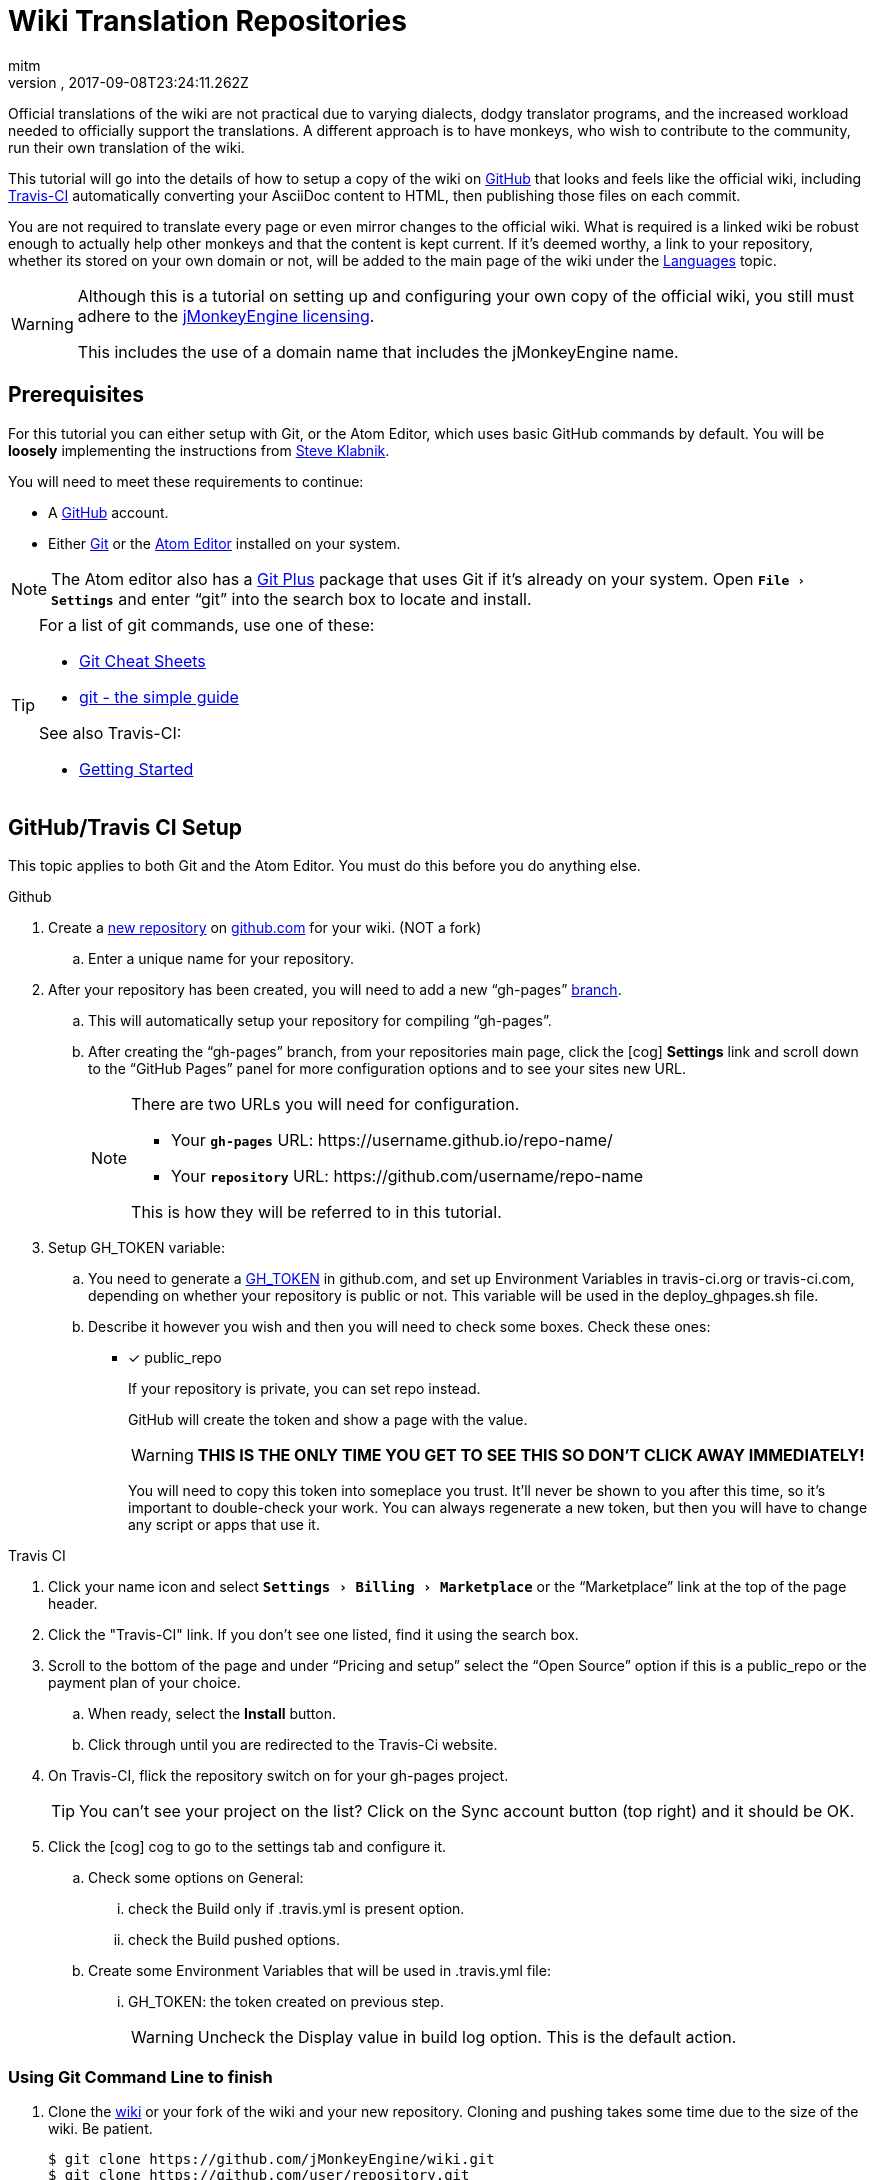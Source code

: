 = Wiki Translation Repositories
:author: mitm
:revnumber:
:revdate: 2017-09-08T23:24:11.262Z
:relfileprefix: ../
:imagesdir: ..
:experimental:
ifdef::env-github,env-browser[:outfilesuffix: .adoc]


Official translations of the wiki are not practical due to varying dialects, dodgy translator programs, and the increased workload needed to officially support the translations. A different approach is to have monkeys, who wish to contribute to the community, run their own translation of the wiki.

This tutorial will go into the details of how to setup a copy of the wiki on link:https://github.com/[GitHub] that looks and feels like the official wiki, including link:https://github.com/marketplace/travis-ci/plan/MDIyOk1hcmtldHBsYWNlTGlzdGluZ1BsYW43MA==#pricing-and-setup[Travis-CI] automatically converting your AsciiDoc content to HTML, then publishing those files on each commit.

You are not required to translate every page or even mirror changes to the official wiki. What is required is a linked wiki be robust enough to actually help other monkeys and that the content is kept current. If it's deemed worthy, a link to your repository, whether its stored on your own domain or not, will be added to the main page of the wiki under the <<documentation#languages#,Languages>> topic.

[WARNING]
====
Although this is a tutorial on setting up and configuring your own copy of the official wiki, you still must adhere to the <<bsd_license.adoc#,jMonkeyEngine licensing>>.

This includes the use of a domain name that includes the jMonkeyEngine name.
====



== Prerequisites

For this tutorial you can either setup with Git, or the Atom Editor, which uses basic GitHub commands by default. You will be *loosely* implementing the instructions from link:https://github.com/steveklabnik/automatically_update_github_pages_with_travis_example[Steve Klabnik].

You will need to meet these requirements to continue:

*  A link:https://github.com/[GitHub] account.
*  Either link:https://help.github.com/articles/set-up-git/[Git] or the <<wiki/atom_editor.adoc#,Atom Editor>> installed on your system.

NOTE: The Atom editor also has a link:https://atom.io/packages/git-plus[Git Plus] package that uses Git if it's already on your system. Open `menu:File[Settings]` and enter "`git`" into the search box to locate and install.

[TIP]
====
For a list of git commands, use one of these:

*  link:https://services.github.com/on-demand/resources/cheatsheets/[Git Cheat Sheets]
*  link:http://rogerdudler.github.io/git-guide/[git - the simple guide]

See also Travis-CI:

*  link:https://docs.travis-ci.com/user/getting-started/[Getting Started]
====

== GitHub/Travis CI Setup

This topic applies to both Git and the Atom Editor. You must do this before you do anything else.

.Github
.  Create a link:https://help.github.com/articles/creating-a-new-repository/[new repository] on link:https://github.com/[github.com] for your wiki. (NOT a fork)
..   Enter a unique name for your repository.
.  After your repository has been created, you will need to add a new "`gh-pages`" link:https://help.github.com/articles/creating-and-deleting-branches-within-your-repository/[branch].
..  This will automatically setup your repository for compiling "`gh-pages`".
..  After creating the "`gh-pages`" branch, from your repositories main page, click the icon:cog[]  btn:[Settings] link and scroll down to the "`GitHub Pages`" panel for more configuration options and to see your sites new URL.
+
[NOTE]
====
There are two URLs you will need for configuration.

*  Your `*gh-pages*` URL: pass:[https://username.github.io/repo-name/]
*  Your `*repository*` URL: pass:[https://github.com/username/repo-name]

This is how they will be referred to in this tutorial.
====

.  Setup GH_TOKEN variable:
..  You need to generate a link:https://help.github.com/articles/creating-a-personal-access-token-for-the-command-line/[GH_TOKEN] in github.com, and set up Environment Variables in travis-ci.org or travis-ci.com, depending on whether your repository is public or not. This variable will be used in the deploy_ghpages.sh file.
..  Describe it however you wish and then you will need to check some boxes. Check these ones:

* [x]  public_repo
+
--
If your repository is private, you can set repo instead.

GitHub will create the token and show a page with the value.

WARNING: *THIS IS THE ONLY TIME YOU GET TO SEE THIS SO DON'T CLICK AWAY IMMEDIATELY!*

You will need to copy this token into someplace you trust. It'll never be shown to you after this time, so it's important to double-check your work. You can always regenerate a new token, but then you will have to change any script or apps that use it.
--

.Travis CI
.  Click your name icon and select `menu:Settings[Billing>Marketplace]` or the "`Marketplace`" link at the top of the page header.
.  Click the "Travis-CI" link. If you don't see one listed, find it using the search box.
.  Scroll to the bottom of the page and under "`Pricing and setup`" select the "`Open Source`" option if this is a public_repo or the payment plan of your choice.
..  When ready, select the btn:[Install] button.
..  Click through until you are redirected to the Travis-Ci website.
.  On Travis-CI, flick the repository switch on for your gh-pages project.
+
TIP: You can’t see your project on the list? Click on the Sync account button (top right) and it should be OK.

.  Click the icon:cog[]  cog to go to the settings tab and configure it.
..  Check some options on General:
...  check the Build only if .travis.yml is present option.
...  check the Build pushed options.
..  Create some Environment Variables that will be used in .travis.yml file:
...  GH_TOKEN: the token created on previous step.
+
WARNING: Uncheck the Display value in build log option. This is the default action.

=== Using Git Command Line to finish

.  Clone the link:https://github.com/jMonkeyEngine/wiki[wiki] or your fork of the wiki and your new repository. Cloning and pushing takes some time due to the size of the wiki. Be patient.
+
[source]
----
$ git clone https://github.com/jMonkeyEngine/wiki.git
$ git clone https://github.com/user/repository.git
$ cd repository
$ git checkout master
----

.  Copy everything from the localized wiki repository to the localized new repository, especially these files:
..  .travis.yml
..  build.gradle
..  deploy_ghpages.sh
..  gradlew
+
--
`Travis CI` will execute `./gradlew asciidoctor` and `./deploy_ghpages.sh` after you push your commits.

IMPORTANT: If you have ever forked the official wiki, I suggest you rename it to origin_wiki or official_wiki. Then, you can still contribute to the official wiki with that fork.
--

.  Give gradlew, deploy_ghpages.sh permission to be executed. If you don’t do this, travis-ci.org will fail, due to no permission.
+
[source]
----
git update-index --chmod=+x deploy_ghpages.sh
git update-index --chmod=+x gradlew
git push
----

.  At this point you need to change the wiki specific attributes to complete the setup.
*  See <<wiki/wiki_translation#Changing-Wiki-Specific-Attributes#,Changing Wiki Specific Attributes>>

=== Using Atom Editor to finish

This topic assumes you have already downloaded, installed and configured the <<wiki\atom_editor.adoc#,Atom Editor>> as well as cloned the  link:https://github.com/jMonkeyEngine/wiki[wiki] or your fork of the wiki and it's open in the Atom Editor.

.  In the Atom Editor, select `menu:File[New Window]` or kbd:[Ctrl] + kbd:[Shift] + kbd:[N].
..  Delete the new page that opens by default.
.  In the new window, select `menu:Packages[Command Palette>Toggle]` or kbd:[Ctrl] + kbd:[Shift] + kbd:[P].
..  Enter "`github`" into the search box.
..  Select the btn:[GitHub Clone] button.
..  Enter the URL to your `*repository*`.
..  When ready, click the btn:[Clone] button.
.  Copy everything from the localized wiki repository to the localized new repository, especially these files:
..  .travis.yml
..  build.gradle
..  deploy_ghpages.sh
..  gradlew
.  Give gradlew, deploy_ghpages.sh permission to be executed. If you don’t do this, travis-ci.org will fail, due to no permission.
..  If you use Git Plus, select `menu:Packages[Git Plus>Run]` and enter these arguments.
+
.Using Git Plus
[source]
----
git update-index --chmod=+x deploy_ghpages.sh
git update-index --chmod=+x gradlew
git push
----

..  If you dont have Git, then edit the travis.yml file and add this after the `branches:` command.
+
.No Git Installed
[source]
----
branches:
  except:
    - gh-pages
# No git, change permissions here.
before_install:
 - chmod +x deploy_ghpages.sh
 - chmod +x gradlew
----

.  At this point you need to change the wiki specific attributes to complete the setup.
*  See <<wiki/wiki_translation#Changing-Wiki-Specific-Attributes#,Changing Wiki Specific Attributes>>

=== Changing Wiki Specific Attributes

[IMPORTANT]
====
These changes will make your copy of the wiki, including all links, 100% dependent on your `*gh-pages*` branch. You're on your own after this point so if you want selective links to still point to the official wiki, it's up to you to determine which.

At minimum, you still have to change the attributes "`endpoint-url`", "`wiki_link_edit_prefix`", and "`wiki_link_create_prefix`" in the "`*build.gradle*`" file.
====

.Git CommandLine
.  Using link:https://git-scm.com/docs/git-grep[Git Grep] or the command line editor of your choice, find and replace the following:
..  Find the official wiki `*gh-pages*` address of `pass:[https://jmonkeyengine.github.io/wiki]`.
..  Replace it with your `*gh-pages*` address `pass:[https://username.github.io/repo-name]`.
..  Find the official wiki `*repository*` address of `pass:[https://github.com/jMonkeyEngine/wiki]`.
..  Replace it with your `*repository*` address of `pass:[https://github.com/username/repo-name]`.
.  After you have done all the above, commit and push to your wiki repository.

.Atom Editor
.  Select `menu:Find[Find in Project]` or kbd:[Ctrl] + kbd:[Shift] + kbd:[F].
..  Enter the official wiki `*gh-pages*` address of `pass:[https://jmonkeyengine.github.io/wiki]` into the search box and then select the btn:[Find All] button.
..  Enter your `*gh-pages*` address `pass:[https://username.github.io/repo-name]` in the "`Replace All`" box and when ready, select the btn:[Replace All] button.
..  Enter the official wiki `*repository*` address of `pass:[https://github.com/jMonkeyEngine/wiki]` into the search box and then select the btn:[Find All] button.
..  Enter your `*repository*` address of `pass:[https://github.com/username/repo-name]` in the "`Replace All`" box and when ready, select the btn:[Replace All] button.
.  After you have done all the above, `menu:File[Save All]`.
.  Open the Git panel, `menu:Packages[GitHub>Toggle Git Tab]` or kbd:[Ctrl] + kbd:[9].
.. Stage All.
.. Enter a "`initial commit`" message.
.. Commit and push to your wiki repository. You can see the result after a few minutes.

== Conclusion

Travis should have built your copy of the wiki and moved all the .html to your "`gh-pages`" branch. If this didn't happen, then something is wrong with your setup. Examine the logs of your repository from your Travis-Ci account to help you troubleshoot where you went wrong. You can expand any of the command tags by clicking on them to get a more in-depth reveal of the logged info.

When you feel your repository is ready, create a thread on the link:https://hub.jmonkeyengine.org/[forum] requesting it be added to the official wiki. If approved, create a pull request of the wiki link:https://github.com/jMonkeyEngine/wiki/blob/master/src/docs/asciidoc/documentation.adoc[main page] adding your repository link under the "`Languages`" topic.

Thanks for your interest in removing the language barrier that may prevent other monkeys from learning more about the jMonkeyEngine.
